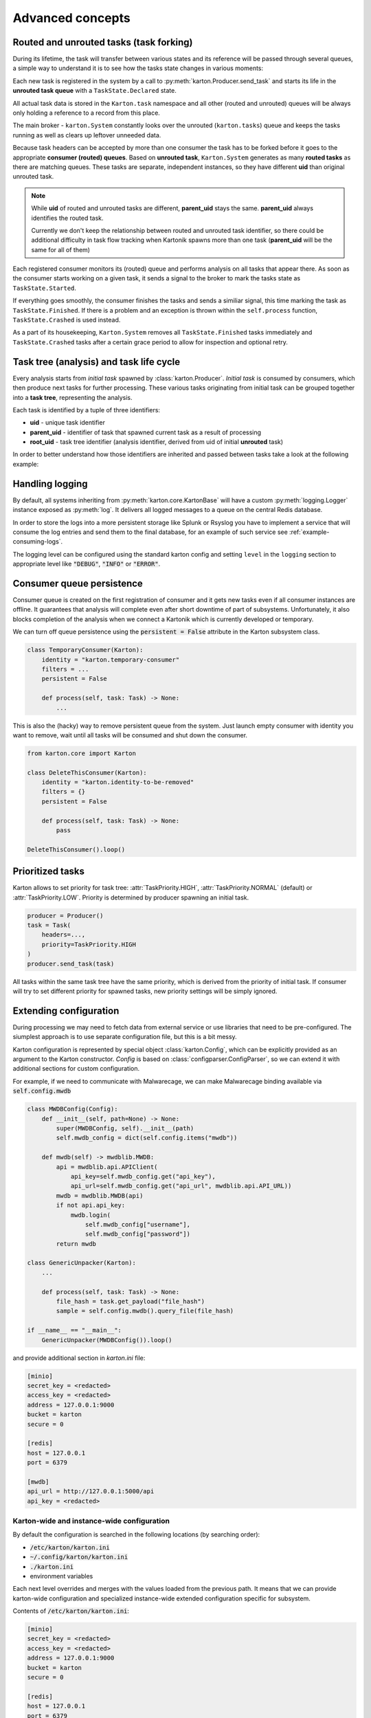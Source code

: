 Advanced concepts
=================

Routed and unrouted tasks (task forking)
----------------------------------------

During its lifetime, the task will transfer between various states and its reference will be passed through several queues, a simple way to understand it is to see how the tasks state changes in various moments:

.. image:: task-lifetime.svg

Each new task is registered in the system by a call to :py:meth:`karton.Producer.send_task` and starts its life in the **unrouted task queue** with a ``TaskState.Declared`` state.

All actual task data is stored in the ``Karton.task`` namespace and all other (routed and unrouted) queues will be always only holding a reference to a record from this place.

The main broker - ``karton.System`` constantly looks over the unrouted (``karton.tasks``) queue and keeps the tasks running as well as clears up leftover unneeded data.

Because task headers can be accepted by more than one consumer the task has to be forked before it goes to the appropriate **consumer (routed) queues**. Based on **unrouted task**, ``Karton.System`` generates as many **routed tasks** as there are matching queues. These tasks are separate, independent instances, so they have different **uid** than original unrouted task.

.. note::
    
    While **uid** of routed and unrouted tasks are different, **parent_uid** stays the same. **parent_uid** always identifies the routed task.

    Currently we don't keep the relationship between routed and unrouted task identifier, so there could be additional difficulty in task flow tracking when Kartonik spawns more than one task (**parent_uid** will be the same for all of them)

Each registered consumer monitors its (routed) queue and performs analysis on all tasks that appear there. As soon as the consumer starts working on a given task, it sends a signal to the broker to mark the tasks state as ``TaskState.Started``.

If everything goes smoothly, the consumer finishes the tasks and sends a similiar signal, this time marking the task as ``TaskState.Finished``. If there is a problem and an exception is thrown within the ``self.process`` function, ``TaskState.Crashed`` is used instead.

As a part of its housekeeping, ``Karton.System`` removes all ``TaskState.Finished`` tasks immediately and ``TaskState.Crashed`` tasks after a certain grace period to allow for inspection and optional retry.


Task tree (analysis) and task life cycle
----------------------------------------

Every analysis starts from `initial task` spawned by :class:`karton.Producer`. `Initial task` is consumed by consumers, which then produce next tasks for further processing. These various tasks originating from initial task can be grouped together into a **task tree**, representing the analysis.

.. image:: forking-task.svg

Each task is identified by a tuple of three identifiers:

- **uid** - unique task identifier
- **parent_uid** - identifier of task that spawned current task as a result of processing
- **root_uid** - task tree identifier (analysis identifier, derived from uid of initial **unrouted** task)

In order to better understand how those identifiers are inherited and passed between tasks take a look at the following example:

.. image:: task-tree.svg



Handling logging
----------------
By default, all systems inheriting from :py:meth:`karton.core.KartonBase` will have a custom :py:meth:`logging.Logger` instance exposed as :py:meth:`log`. It delivers all logged messages to a queue on the central Redis database.

In order to store the logs into a more persistent storage like Splunk or Rsyslog you have to implement a service that will consume the log entries and send them to the final database, for an example of such service see :ref:`example-consuming-logs`.

The logging level can be configured using the standard karton config and setting ``level`` in the ``logging`` section to appropriate level like :code:`"DEBUG"`, :code:`"INFO"` or :code:`"ERROR"`.


Consumer queue persistence
--------------------------

Consumer queue is created on the first registration of consumer and it gets new tasks even if all consumer instances are offline. It guarantees that analysis will complete even after short downtime of part of subsystems. Unfortunately, it also blocks completion of the analysis when we connect a Kartonik which is currently developed or temporary.

We can turn off queue persistence using the :code:`persistent = False` attribute in the Karton subsystem class.

.. code-block:: python

    class TemporaryConsumer(Karton):
        identity = "karton.temporary-consumer"
        filters = ...
        persistent = False

        def process(self, task: Task) -> None:
            ...

This is also the (hacky) way to remove persistent queue from the system. Just launch empty consumer with identity you want to remove, wait until all tasks will be consumed and shut down the consumer.

.. code-block:: python

    from karton.core import Karton

    class DeleteThisConsumer(Karton):
        identity = "karton.identity-to-be-removed"
        filters = {}
        persistent = False

        def process(self, task: Task) -> None:
            pass

    DeleteThisConsumer().loop()

Prioritized tasks
-----------------

Karton allows to set priority for task tree: :attr:`TaskPriority.HIGH`, :attr:`TaskPriority.NORMAL` (default) or :attr:`TaskPriority.LOW`. Priority is determined by producer spawning an initial task.

.. code-block:: python

    producer = Producer()
    task = Task(
        headers=...,
        priority=TaskPriority.HIGH
    )
    producer.send_task(task)

All tasks within the same task tree have the same priority, which is derived from the priority of initial task. If consumer will try to set different priority for spawned tasks, new priority settings will be simply ignored.

Extending configuration
-----------------------

During processing we may need to fetch data from external service or use libraries that need to be pre-configured. The siumplest approach is to use separate configuration file, but this is a bit messy.

Karton configuration is represented by special object :class:`karton.Config`, which can be explicitly provided as an argument to the Karton constructor. `Config` is based on :class:`configparser.ConfigParser`, so we can extend it with additional sections for custom configuration.

For example, if we need to communicate with Malwarecage, we can make Malwarecage binding available via :code:`self.config.mwdb`

.. code-block:: python

    class MWDBConfig(Config):
        def __init__(self, path=None) -> None:
            super(MWDBConfig, self).__init__(path)
            self.mwdb_config = dict(self.config.items("mwdb"))

        def mwdb(self) -> mwdblib.MWDB:
            api = mwdblib.api.APIClient(
                api_key=self.mwdb_config.get("api_key"),
                api_url=self.mwdb_config.get("api_url", mwdblib.api.API_URL))
            mwdb = mwdblib.MWDB(api)
            if not api.api_key:
                mwdb.login(
                    self.mwdb_config["username"],
                    self.mwdb_config["password"])
            return mwdb

    class GenericUnpacker(Karton):
        ...

        def process(self, task: Task) -> None:
            file_hash = task.get_payload("file_hash")
            sample = self.config.mwdb().query_file(file_hash)

    if __name__ == "__main__":
        GenericUnpacker(MWDBConfig()).loop()

and provide additional section in `karton.ini` file:

.. code-block::

   [minio]
   secret_key = <redacted>
   access_key = <redacted>
   address = 127.0.0.1:9000
   bucket = karton
   secure = 0

   [redis]
   host = 127.0.0.1
   port = 6379

   [mwdb]
   api_url = http://127.0.0.1:5000/api
   api_key = <redacted>

Karton-wide and instance-wide configuration
```````````````````````````````````````````

By default the configuration is searched in the following locations (by searching order):

- :code:`/etc/karton/karton.ini`
- :code:`~/.config/karton/karton.ini`
- :code:`./karton.ini`
- environment variables

Each next level overrides and merges with the values loaded from the previous path. It means that we can provide karton-wide configuration and specialized instance-wide extended configuration specific for subsystem.

Contents of :code:`/etc/karton/karton.ini`:

.. code-block::

   [minio]
   secret_key = <redacted>
   access_key = <redacted>
   address = 127.0.0.1:9000
   bucket = karton
   secure = 0

   [redis]
   host = 127.0.0.1
   port = 6379

and specialized configuration in the working directory :code:`./karton.ini`

.. code-block::

   [mwdb]
   api_url = http://127.0.0.1:5000/api
   api_key = <redacted>

Passing tasks to the external queue
-----------------------------------

Karton can be used to delegate tasks to separate queues e.g. external sandbox. External sandboxes usually have their own concurrency and queueing mechanisms, so Karton subsystem needs to:

- dispatch task to the external service
- wait until service ends processing
- fetch results and spawn result tasks keeping the `root_uid` and `parent_uid`

There multiple approaches to do that.

Busy waiting
````````````
The most simple way to do that is to perform all of these actions synchronously, inside the :meth:`process` method.

.. code-block:: python
    
    def process(self, task: Task) -> None:
        sample = task.get_resource("sample")
        
        # Dispatch task, getting the analysis_id
        with sample.download_temporary_file() as f:
            analysis_id = sandbox.push_file(f)
        
        # Wait until analysis finish
        while sandbox.is_finished(analysis_id):
            # Check every 5 seconds
            time.sleep(5)

        # If analysis has been finished: get the results and process them
        analysis = sandbox.get_results(analysis_id)
        self.process_results(analysis)


This approach has few disadvantages:

- if our sandbox supports concurrency, we need to spawn as much consumers as we need to. It's memory-consuming and these consumers are just waiting for most of the time;
- when consumer has been terminated during tracking task status, it can't recover from that. Task will be orphaned and results will stay unreported;

Asynchronic tasks
`````````````````

Another, experimental approach are **asynchronic tasks**, allowing us to get out of :meth:`process` method without setting task status to finished. To handle that, we need to split our subsystem to two parts: dispatcher and status tracker.

Dispatcher part can look similar to this:

.. code-block:: python

    class SandboxDispatcher(Karton):
        identity = "karton.sandbox-analyzer"
        
        filters = ...

        def process(self, task: Task) -> None:
            sample = task.get_resource("sample")
        
            # Dispatch task, getting the analysis_id
            with sample.download_temporary_file() as f:
                analysis_id = sandbox.push_file(f)
                # Mark task as asynchronic, so it won't be finished
                # after we go out of self.process() method
                task.make_asynchronic()
                # Store tracking information
                self.rs.hsetnx("sandbox-tasks", analysis_id, task.uid)
                
Status tracker part:

.. code-block:: python

    class SandboxResultProcessor(Karton):
        identity = "karton.sandbox-analyzer"

        filters = ...

        # We need to provide the same identity and filters!
    
        def process(self, task: Task) -> None:
            analysis = sandbox.get_results(self.analysis_id)
            self.process_results(analysis)
            # Asynchronic state is not stored anywhere, so task will 
            # just finish in tracker context

    sandbox_processor = SandboxResultProcessor()

    while True:
        for analysis_id in redis_queue.hkeys("sandbox-tasks"):
            task_uid = self.rs.hget("sandbox-tasks", analysis_id)
            # This will fetch the task_uid from Redis and restart processing
            # inside our SandboxResultProcessor
            sandbox_processor.analysis_id = analysis_id
            sandbox_processor.internal_process(task_uid)
        time.sleep(5)
            

But this approach is still (very, very) far from ideal:

- hacking your own library is never a good idea
- all incoming tasks in SandboxDispatcher are immediately started, even if they are waiting in sandbox queue. This means that we can't reasonably track processing time and there is a risk that task will be prematurely terminated. We need to limit number of fetched tasks by SandboxDispatcher to the concurrency limit provided by sandbox (e.g. using counting Redis-based semaphore)

So... this approach is not completely bad, but it needs to be more supported by Karton library. TODO.
